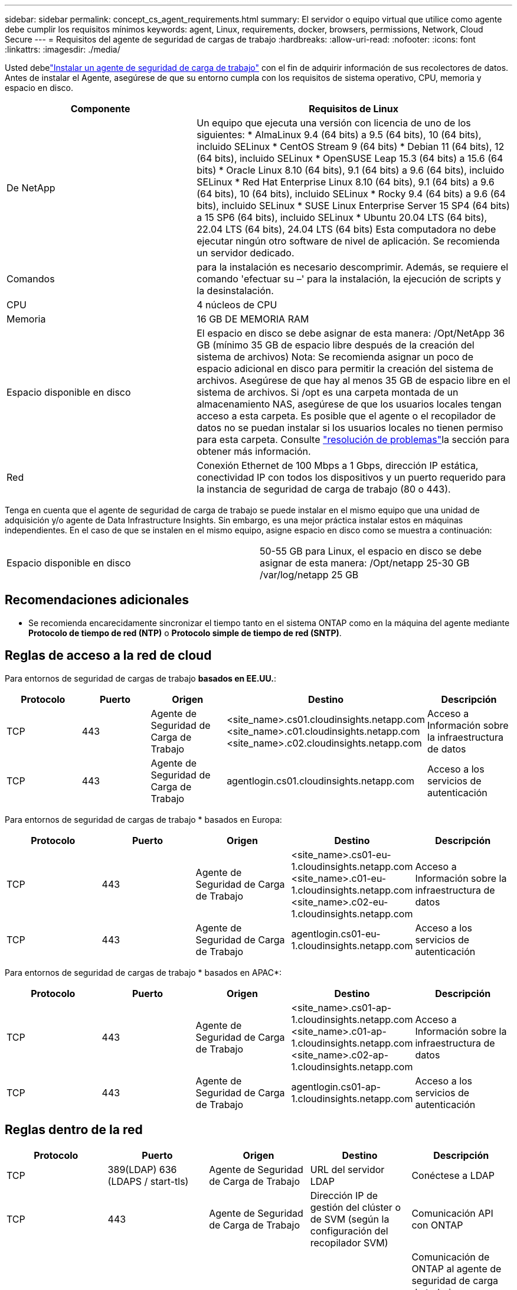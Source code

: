 ---
sidebar: sidebar 
permalink: concept_cs_agent_requirements.html 
summary: El servidor o equipo virtual que utilice como agente debe cumplir los requisitos mínimos 
keywords: agent, Linux, requirements, docker, browsers, permissions, Network, Cloud Secure 
---
= Requisitos del agente de seguridad de cargas de trabajo
:hardbreaks:
:allow-uri-read: 
:nofooter: 
:icons: font
:linkattrs: 
:imagesdir: ./media/


[role="lead"]
Usted debelink:task_cs_add_agent.html["Instalar un agente de seguridad de carga de trabajo"] con el fin de adquirir información de sus recolectores de datos.  Antes de instalar el Agente, asegúrese de que su entorno cumpla con los requisitos de sistema operativo, CPU, memoria y espacio en disco.

[cols="36,60"]
|===
| Componente | Requisitos de Linux 


| De NetApp | Un equipo que ejecuta una versión con licencia de uno de los siguientes: * AlmaLinux 9.4 (64 bits) a 9.5 (64 bits), 10 (64 bits), incluido SELinux * CentOS Stream 9 (64 bits) * Debian 11 (64 bits), 12 (64 bits), incluido SELinux * OpenSUSE Leap 15.3 (64 bits) a 15.6 (64 bits) * Oracle Linux 8.10 (64 bits), 9.1 (64 bits) a 9.6 (64 bits), incluido SELinux * Red Hat Enterprise Linux 8.10 (64 bits), 9.1 (64 bits) a 9.6 (64 bits), 10 (64 bits), incluido SELinux * Rocky 9.4 (64 bits) a 9.6 (64 bits), incluido SELinux * SUSE Linux Enterprise Server 15 SP4 (64 bits) a 15 SP6 (64 bits), incluido SELinux * Ubuntu 20.04 LTS (64 bits), 22.04 LTS (64 bits), 24.04 LTS (64 bits) Esta computadora no debe ejecutar ningún otro software de nivel de aplicación.  Se recomienda un servidor dedicado. 


| Comandos | para la instalación es necesario descomprimir. Además, se requiere el comando 'efectuar su –' para la instalación, la ejecución de scripts y la desinstalación. 


| CPU | 4 núcleos de CPU 


| Memoria | 16 GB DE MEMORIA RAM 


| Espacio disponible en disco | El espacio en disco se debe asignar de esta manera: /Opt/NetApp 36 GB (mínimo 35 GB de espacio libre después de la creación del sistema de archivos) Nota: Se recomienda asignar un poco de espacio adicional en disco para permitir la creación del sistema de archivos. Asegúrese de que hay al menos 35 GB de espacio libre en el sistema de archivos. Si /opt es una carpeta montada de un almacenamiento NAS, asegúrese de que los usuarios locales tengan acceso a esta carpeta. Es posible que el agente o el recopilador de datos no se puedan instalar si los usuarios locales no tienen permiso para esta carpeta. Consulte link:task_cs_add_agent.html#troubleshooting-agent-errors["resolución de problemas"]la sección para obtener más información. 


| Red | Conexión Ethernet de 100 Mbps a 1 Gbps, dirección IP estática, conectividad IP con todos los dispositivos y un puerto requerido para la instancia de seguridad de carga de trabajo (80 o 443). 
|===
Tenga en cuenta que el agente de seguridad de carga de trabajo se puede instalar en el mismo equipo que una unidad de adquisición y/o agente de Data Infrastructure Insights. Sin embargo, es una mejor práctica instalar estos en máquinas independientes. En el caso de que se instalen en el mismo equipo, asigne espacio en disco como se muestra a continuación:

|===


| Espacio disponible en disco | 50-55 GB para Linux, el espacio en disco se debe asignar de esta manera: /Opt/netapp 25-30 GB /var/log/netapp 25 GB 
|===


== Recomendaciones adicionales

* Se recomienda encarecidamente sincronizar el tiempo tanto en el sistema ONTAP como en la máquina del agente mediante *Protocolo de tiempo de red (NTP)* o *Protocolo simple de tiempo de red (SNTP)*.




== Reglas de acceso a la red de cloud

Para entornos de seguridad de cargas de trabajo *basados en EE.UU.*:

[cols="5*"]
|===
| Protocolo | Puerto | Origen | Destino | Descripción 


| TCP | 443 | Agente de Seguridad de Carga de Trabajo | <site_name>.cs01.cloudinsights.netapp.com <site_name>.c01.cloudinsights.netapp.com <site_name>.c02.cloudinsights.netapp.com | Acceso a Información sobre la infraestructura de datos 


| TCP | 443 | Agente de Seguridad de Carga de Trabajo | agentlogin.cs01.cloudinsights.netapp.com | Acceso a los servicios de autenticación 
|===
Para entornos de seguridad de cargas de trabajo * basados en Europa:

[cols="5*"]
|===
| Protocolo | Puerto | Origen | Destino | Descripción 


| TCP | 443 | Agente de Seguridad de Carga de Trabajo | <site_name>.cs01-eu-1.cloudinsights.netapp.com <site_name>.c01-eu-1.cloudinsights.netapp.com <site_name>.c02-eu-1.cloudinsights.netapp.com | Acceso a Información sobre la infraestructura de datos 


| TCP | 443 | Agente de Seguridad de Carga de Trabajo | agentlogin.cs01-eu-1.cloudinsights.netapp.com | Acceso a los servicios de autenticación 
|===
Para entornos de seguridad de cargas de trabajo * basados en APAC*:

[cols="5*"]
|===
| Protocolo | Puerto | Origen | Destino | Descripción 


| TCP | 443 | Agente de Seguridad de Carga de Trabajo | <site_name>.cs01-ap-1.cloudinsights.netapp.com <site_name>.c01-ap-1.cloudinsights.netapp.com <site_name>.c02-ap-1.cloudinsights.netapp.com | Acceso a Información sobre la infraestructura de datos 


| TCP | 443 | Agente de Seguridad de Carga de Trabajo | agentlogin.cs01-ap-1.cloudinsights.netapp.com | Acceso a los servicios de autenticación 
|===


== Reglas dentro de la red

[cols="5*"]
|===
| Protocolo | Puerto | Origen | Destino | Descripción 


| TCP | 389(LDAP) 636 (LDAPS / start-tls) | Agente de Seguridad de Carga de Trabajo | URL del servidor LDAP | Conéctese a LDAP 


| TCP | 443 | Agente de Seguridad de Carga de Trabajo | Dirección IP de gestión del clúster o de SVM (según la configuración del recopilador SVM) | Comunicación API con ONTAP 


| TCP | 35000 - 55000 | Direcciones IP de LIF de datos de SVM | Agente de Seguridad de Carga de Trabajo | Comunicación de ONTAP al agente de seguridad de carga de trabajo para eventos de Fpolicy. Estos puertos deben abrirse hacia el agente de seguridad de carga de trabajo para que ONTAP le envíe eventos, incluido cualquier firewall del propio agente de seguridad de carga de trabajo (si está presente). TENGA EN CUENTA que no es necesario reservar *todos* de estos puertos, pero los puertos que reserve para esto deben estar dentro de este rango. Se recomienda comenzar reservando ~100 puertos y aumentando si es necesario. 


| TCP | 35000-55000 | IP de gestión del clúster | Agente de Seguridad de Carga de Trabajo | Comunicación desde la IP de administración del clúster de ONTAP al agente de seguridad de carga de trabajo para *eventos EMS*. Estos puertos deben estar abiertos hacia el agente de seguridad de carga de trabajo para que ONTAP pueda enviarle *eventos EMS*, incluido cualquier firewall del propio agente (si lo hay). TENGA EN CUENTA que no es necesario reservar *todos* de estos puertos, pero los puertos que reserve para esto deben estar dentro de este rango. Se recomienda comenzar reservando ~100 puertos y aumentando si es necesario. 


| SSH | 22 | Agente de Seguridad de Carga de Trabajo | Gestión de clústeres | Necesario para el bloqueo de usuarios CIFS/SMB. 
|===


== Ajuste de tamaño del sistema

Consulte link:concept_cs_event_rate_checker.html["Comprobador de frecuencia de eventos"] la documentación para obtener información sobre la configuración de tamaño.
